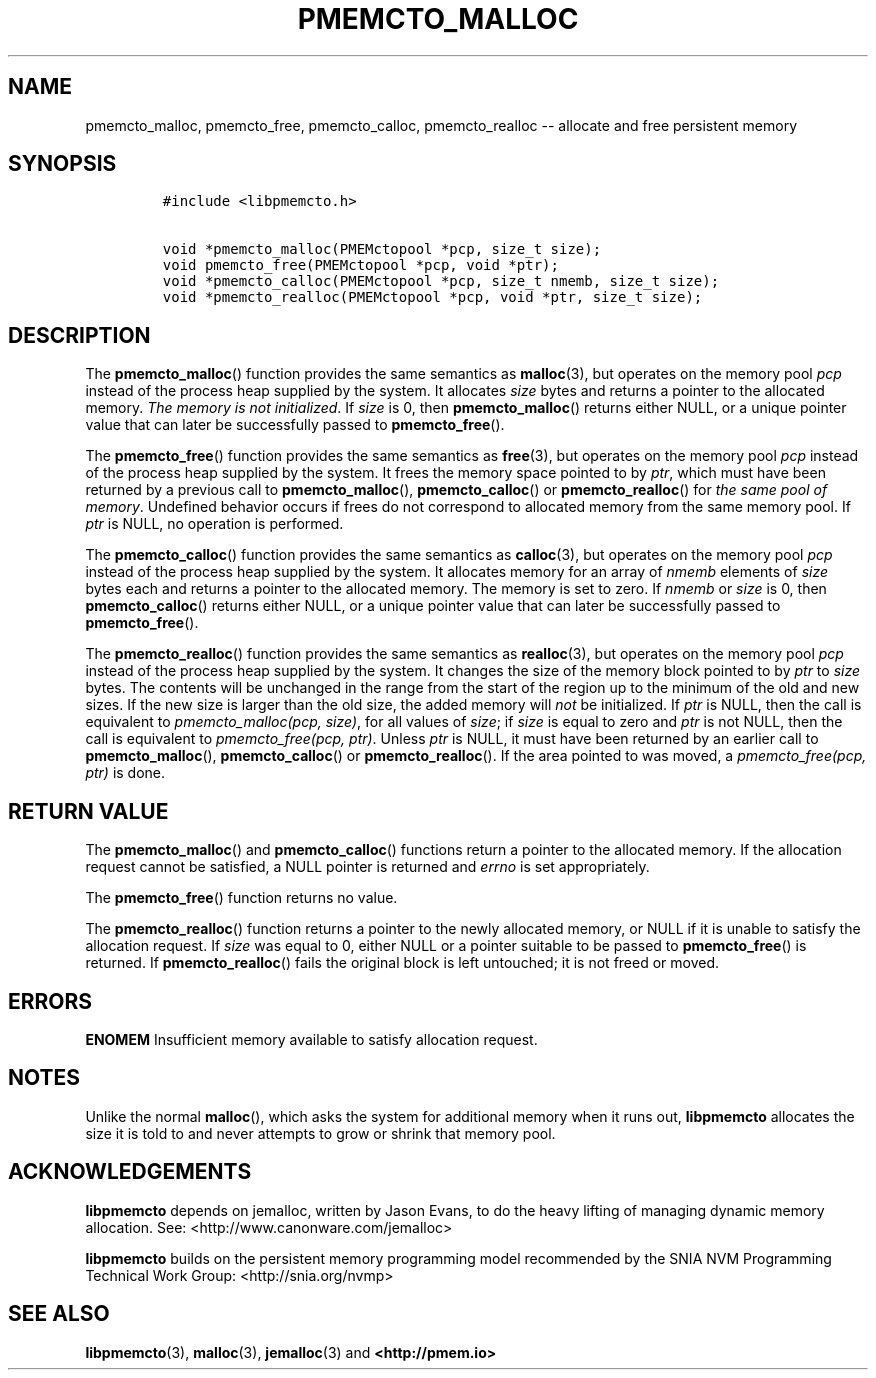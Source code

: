 .\" Automatically generated by Pandoc 1.17.2
.\"
.TH "PMEMCTO_MALLOC" "3" "2017-06-09" "NVM Library - libpmemcto API version 1.0" "NVML Programmer's Manual"
.hy
.\" Copyright 2014-2017, Intel Corporation
.\"
.\" Redistribution and use in source and binary forms, with or without
.\" modification, are permitted provided that the following conditions
.\" are met:
.\"
.\"     * Redistributions of source code must retain the above copyright
.\"       notice, this list of conditions and the following disclaimer.
.\"
.\"     * Redistributions in binary form must reproduce the above copyright
.\"       notice, this list of conditions and the following disclaimer in
.\"       the documentation and/or other materials provided with the
.\"       distribution.
.\"
.\"     * Neither the name of the copyright holder nor the names of its
.\"       contributors may be used to endorse or promote products derived
.\"       from this software without specific prior written permission.
.\"
.\" THIS SOFTWARE IS PROVIDED BY THE COPYRIGHT HOLDERS AND CONTRIBUTORS
.\" "AS IS" AND ANY EXPRESS OR IMPLIED WARRANTIES, INCLUDING, BUT NOT
.\" LIMITED TO, THE IMPLIED WARRANTIES OF MERCHANTABILITY AND FITNESS FOR
.\" A PARTICULAR PURPOSE ARE DISCLAIMED. IN NO EVENT SHALL THE COPYRIGHT
.\" OWNER OR CONTRIBUTORS BE LIABLE FOR ANY DIRECT, INDIRECT, INCIDENTAL,
.\" SPECIAL, EXEMPLARY, OR CONSEQUENTIAL DAMAGES (INCLUDING, BUT NOT
.\" LIMITED TO, PROCUREMENT OF SUBSTITUTE GOODS OR SERVICES; LOSS OF USE,
.\" DATA, OR PROFITS; OR BUSINESS INTERRUPTION) HOWEVER CAUSED AND ON ANY
.\" THEORY OF LIABILITY, WHETHER IN CONTRACT, STRICT LIABILITY, OR TORT
.\" (INCLUDING NEGLIGENCE OR OTHERWISE) ARISING IN ANY WAY OUT OF THE USE
.\" OF THIS SOFTWARE, EVEN IF ADVISED OF THE POSSIBILITY OF SUCH DAMAGE.
.SH NAME
.PP
pmemcto_malloc, pmemcto_free, pmemcto_calloc, pmemcto_realloc \-\-
allocate and free persistent memory
.SH SYNOPSIS
.IP
.nf
\f[C]
#include\ <libpmemcto.h>

void\ *pmemcto_malloc(PMEMctopool\ *pcp,\ size_t\ size);
void\ pmemcto_free(PMEMctopool\ *pcp,\ void\ *ptr);
void\ *pmemcto_calloc(PMEMctopool\ *pcp,\ size_t\ nmemb,\ size_t\ size);
void\ *pmemcto_realloc(PMEMctopool\ *pcp,\ void\ *ptr,\ size_t\ size);
\f[]
.fi
.SH DESCRIPTION
.PP
The \f[B]pmemcto_malloc\f[]() function provides the same semantics as
\f[B]malloc\f[](3), but operates on the memory pool \f[I]pcp\f[] instead
of the process heap supplied by the system.
It allocates \f[I]size\f[] bytes and returns a pointer to the allocated
memory.
\f[I]The memory is not initialized\f[].
If \f[I]size\f[] is 0, then \f[B]pmemcto_malloc\f[]() returns either
NULL, or a unique pointer value that can later be successfully passed to
\f[B]pmemcto_free\f[]().
.PP
The \f[B]pmemcto_free\f[]() function provides the same semantics as
\f[B]free\f[](3), but operates on the memory pool \f[I]pcp\f[] instead
of the process heap supplied by the system.
It frees the memory space pointed to by \f[I]ptr\f[], which must have
been returned by a previous call to \f[B]pmemcto_malloc\f[](),
\f[B]pmemcto_calloc\f[]() or \f[B]pmemcto_realloc\f[]() for \f[I]the
same pool of memory\f[].
Undefined behavior occurs if frees do not correspond to allocated memory
from the same memory pool.
If \f[I]ptr\f[] is NULL, no operation is performed.
.PP
The \f[B]pmemcto_calloc\f[]() function provides the same semantics as
\f[B]calloc\f[](3), but operates on the memory pool \f[I]pcp\f[] instead
of the process heap supplied by the system.
It allocates memory for an array of \f[I]nmemb\f[] elements of
\f[I]size\f[] bytes each and returns a pointer to the allocated memory.
The memory is set to zero.
If \f[I]nmemb\f[] or \f[I]size\f[] is 0, then \f[B]pmemcto_calloc\f[]()
returns either NULL, or a unique pointer value that can later be
successfully passed to \f[B]pmemcto_free\f[]().
.PP
The \f[B]pmemcto_realloc\f[]() function provides the same semantics as
\f[B]realloc\f[](3), but operates on the memory pool \f[I]pcp\f[]
instead of the process heap supplied by the system.
It changes the size of the memory block pointed to by \f[I]ptr\f[] to
\f[I]size\f[] bytes.
The contents will be unchanged in the range from the start of the region
up to the minimum of the old and new sizes.
If the new size is larger than the old size, the added memory will
\f[I]not\f[] be initialized.
If \f[I]ptr\f[] is NULL, then the call is equivalent to
\f[I]pmemcto_malloc(pcp, size)\f[], for all values of \f[I]size\f[]; if
\f[I]size\f[] is equal to zero and \f[I]ptr\f[] is not NULL, then the
call is equivalent to \f[I]pmemcto_free(pcp, ptr)\f[].
Unless \f[I]ptr\f[] is NULL, it must have been returned by an earlier
call to \f[B]pmemcto_malloc\f[](), \f[B]pmemcto_calloc\f[]() or
\f[B]pmemcto_realloc\f[]().
If the area pointed to was moved, a \f[I]pmemcto_free(pcp, ptr)\f[] is
done.
.SH RETURN VALUE
.PP
The \f[B]pmemcto_malloc\f[]() and \f[B]pmemcto_calloc\f[]() functions
return a pointer to the allocated memory.
If the allocation request cannot be satisfied, a NULL pointer is
returned and \f[I]errno\f[] is set appropriately.
.PP
The \f[B]pmemcto_free\f[]() function returns no value.
.PP
The \f[B]pmemcto_realloc\f[]() function returns a pointer to the newly
allocated memory, or NULL if it is unable to satisfy the allocation
request.
If \f[I]size\f[] was equal to 0, either NULL or a pointer suitable to be
passed to \f[B]pmemcto_free\f[]() is returned.
If \f[B]pmemcto_realloc\f[]() fails the original block is left
untouched; it is not freed or moved.
.SH ERRORS
.PP
\f[B]ENOMEM\f[] Insufficient memory available to satisfy allocation
request.
.SH NOTES
.PP
Unlike the normal \f[B]malloc\f[](), which asks the system for
additional memory when it runs out, \f[B]libpmemcto\f[] allocates the
size it is told to and never attempts to grow or shrink that memory
pool.
.SH ACKNOWLEDGEMENTS
.PP
\f[B]libpmemcto\f[] depends on jemalloc, written by Jason Evans, to do
the heavy lifting of managing dynamic memory allocation.
See: <http://www.canonware.com/jemalloc>
.PP
\f[B]libpmemcto\f[] builds on the persistent memory programming model
recommended by the SNIA NVM Programming Technical Work Group:
<http://snia.org/nvmp>
.SH SEE ALSO
.PP
\f[B]libpmemcto\f[](3), \f[B]malloc\f[](3), \f[B]jemalloc\f[](3) and
\f[B]<http://pmem.io>\f[]

